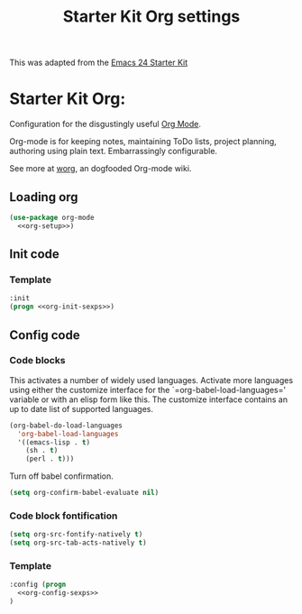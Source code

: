 #+TITLE: Starter Kit Org settings
#+OPTIONS: toc:nil num:nil ^:nil

This was adapted from the [[http://eschulte.github.io/emacs24-starter-kit/][Emacs 24 Starter Kit]]

* Starter Kit Org:
:PROPERTIES:
:noweb-ref: org-setup
:END:
Configuration for the disgustingly useful [[http://orgmode.org/][Org Mode]].

Org-mode is for keeping notes, maintaining ToDo lists, project planning,
authoring using plain text. Embarrassingly configurable.

See more at [[http://orgmode.org/workg][worg]], an dogfooded Org-mode wiki.

** Loading org
:PROPERTIES:
:CUSTOM_ID: loading
:noweb-ref: nil
:END:
#+BEGIN_SRC emacs-lisp :noweb yes :tangle yes
  (use-package org-mode
    <<org-setup>>)
#+END_SRC

** Init code
:PROPERTIES:
:noweb-ref: org-init-sexps
:END:

*** Template
:PROPERTIES:
:noweb-ref: org-setup
:END:
#+begin_src emacs-lisp :tangle no :noweb yes
  :init
  (progn <<org-init-sexps>>)
#+end_src

** Config code
:PROPERTIES:
:CUSTOM_ID: config
:noweb-ref: org-config-sexps
:END:

*** Code blocks
:PROPERTIES:
:CUSTOM_ID: babel
:END:
This activates a number of widely used languages. Activate more languages
using either the customize interface for the `=org-babel-load-languages='
variable or with an elisp form like this. The customize interface contains an
up to date list of supported languages.
#+begin_src emacs-lisp :tangle no :noweb yes
  (org-babel-do-load-languages
    'org-babel-load-languages
    '((emacs-lisp . t)
      (sh . t)
      (perl . t)))
#+end_src

Turn off babel confirmation.
#+begin_src emacs-lisp :tangle no :noweb yes
(setq org-confirm-babel-evaluate nil)
#+end_src

*** Code block fontification
:PROPERTIES:
:CUSTOM_ID: code-block-fontification
:END:
#+begin_src emacs-lisp :tangle no :noweb yes
(setq org-src-fontify-natively t)
(setq org-src-tab-acts-natively t)
#+end_src

*** Template
:PROPERTIES:
:noweb-ref: org-setup
:END:
#+begin_src emacs-lisp :tangle no :noweb yes
:config (progn
  <<org-config-sexps>>
)
#+end_src
